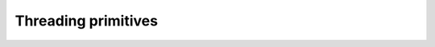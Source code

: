 ====================
Threading primitives
====================


.. swift:class:: Thread

   .. swift:init:: init(_ block: ((Void) -> Any?))

    Initialize and run a thread

    :parameter block: block to run in a new thread, the return value of the block can be aquired with ``wait()``

   .. swift:init:: init(_ block: ((Void) -> Void))

    Initialize and run a detached thread that does not return a value

    :parameter block: block to detach to new thread

   .. swift:method:: wait() -> Any?

    Wait for the result of a non-detached thread

    :returns: Value that the thread closure returned

   .. swift:static_var:: threadID: UInt64

    Fetch current thread ID, returns zero for main thread


.. swift:class:: Barrier

   .. swift:init:: init()

    Initialize a new barrier

   .. swift:method:: wait(timeout: Int? = nil)

    Wait for a signal (stop at the barrier)

    :parameter timeout: optional, time in nano seconds to wait, set to nil or skip to wait forever

   .. swift:method:: signal()

    Signal the barrier, all threads blocked on that barrier will resume execution


.. swift:class:: Mutex

   .. swift:init:: init(recursive: Bool = false)

    Initialize new lock

    :parameter recursive: Set to true if you want a recursive lock (same thread may recursively lock multiple times)

   .. swift:method:: lock() throws

    Lock the mutex, may throw an error on resource exhaustion or
    multiple locking from the same thread when not recursive
    Usually you could use ``try!`` to execute this as every error
    this throws is either system resource exhaustion or a programming
    error.

   .. swift:method:: unlock() throws

    Unlock a locked mutex, may throw errors if the mutex was not locked
    Usually you could use ``try!`` to execute this as every error
    this throws is either system resource exhaustion or a programming
    error.

   .. swift:method:: tryLock() throws -> Bool

    Try locking the mutex, returns false if the lock is already held
    somewhere. If it returns true the locking succeeded.
    Usually you could use ``try!`` to execute this as every error
    this throws is either system resource exhaustion or a programming
    error.

   .. swift:method:: whileLocking(_ cb: (Void) -> Void) throws

    Run a block with the lock held, this is the prefered method to use

    :parameter cb: block to execute


.. swift:class:: Semaphore

   .. swift:let:: name: String

    Name of the semaphore

   .. swift:init:: init(name: String, count: UInt32) throws

    Initialize a semaphore

    :parameter name: The name
    :parameter count: Resource allocation limit

   .. swift:method:: wait() throws

    Wait for a semaphore. This decrements the resource limit,
    if the limit reaches zero the thread will wait for a ``post()``
    from another thread.
    Usually you could use ``try!`` to execute this as every error
    this throws is either system resource exhaustion or a programming
    error.

   .. swift:method:: tryWait() throws -> Bool

    Test if resources are available

    Usually you could use ``try!`` to execute this as every error
    this throws is either system resource exhaustion or a programming
    error.

    :returns: false if the semaphore resources are at zero already, true if the semaphore could be aquired

   .. swift:method:: post()

    Release a resource to the semaphore

   .. swift:method:: whileLocking(cb: (Void) -> Void) throws

    Execute a block aquiring resources from the semaphore and return the
    resources afterwards, this is the prefered function to call.

    :parameter cb: block to execute


